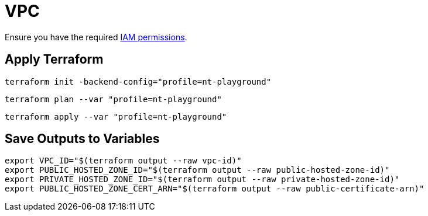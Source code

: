 = VPC

Ensure you have the required link:required-iam-policy.json[IAM permissions].

== Apply Terraform

[source,bash]
----
terraform init -backend-config="profile=nt-playground"
----

[source,bash]
----
terraform plan --var "profile=nt-playground"
----

[source,bash]
----
terraform apply --var "profile=nt-playground"
----

== Save Outputs to Variables

[source,bash]
----
export VPC_ID="$(terraform output --raw vpc-id)"
export PUBLIC_HOSTED_ZONE_ID="$(terraform output --raw public-hosted-zone-id)"
export PRIVATE_HOSTED_ZONE_ID="$(terraform output --raw private-hosted-zone-id)"
export PUBLIC_HOSTED_ZONE_CERT_ARN="$(terraform output --raw public-certificate-arn)"
----
